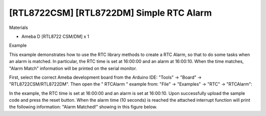 [RTL8722CSM] [RTL8722DM] Simple RTC Alarm
===========================================
Materials

-  Ameba D [RTL8722 CSM/DM] x 1

Example

This example demonstrates how to use the RTC library methods to create a
RTC Alarm, so that to do some tasks when an alarm is matched. In
particular, the RTC time is set at 16:00:00 and an alarm at 16:00:10.
When the time matches, "Alarm Match" information will be printed on the
serial monitor.

First, select the correct Ameba development board from the Arduino IDE:
"Tools" -> "Board" -> "RTL8722CSM/RTL8722DM". Then open the " RTCAlarm "
example from: "File" -> "Examples" -> "RTC" -> "RTCAlarm":



In the example, the RTC time is set at 16:00:00 and an alarm is set at
16:00:10. Upon successfully upload the sample code and press the reset
button. When the alarm time (10 seconds) is reached the attached
interrupt function will print the following information: "Alarm
Matched!" showing in this figure below.



